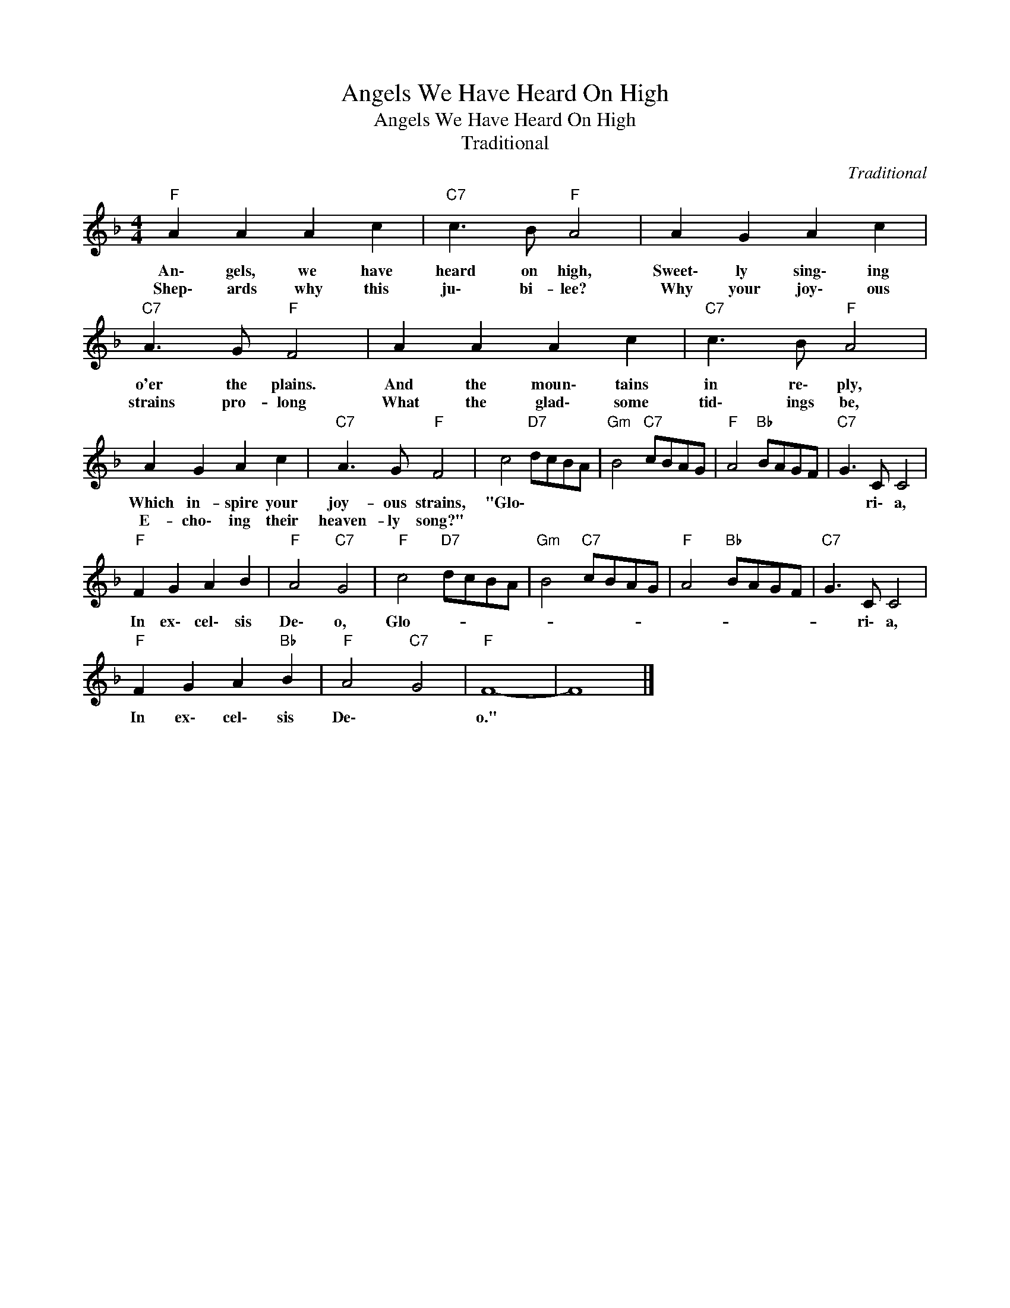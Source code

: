 X:1
T:Angels We Have Heard On High
T:Angels We Have Heard On High
T:Traditional
C:Traditional
Z:Public Domain
L:1/8
M:4/4
K:F
V:1 treble 
%%MIDI program 0
V:1
"F" A2 A2 A2 c2 |"C7" c3 B"F" A4 | A2 G2 A2 c2 |"C7" A3 G"F" F4 | A2 A2 A2 c2 |"C7" c3 B"F" A4 | %6
w: An\- gels, we have|heard on high,|Sweet\- ly sing\- ing|o'er the plains.|And the moun\- tains|in re\- ply,|
w: Shep\- ards why this|ju\- bi- lee?|Why your joy\- ous|strains pro- long|What the glad\- some|tid\- ings be,|
 A2 G2 A2 c2 |"C7" A3 G"F" F4 | c4"D7" dcBA |"Gm" B4"C7" cBAG |"F" A4"Bb" BAGF |"C7" G3 C C4 | %12
w: Which in- spire your|joy- ous strains,|"Glo\- * * * *|||* ri\- a,|
w: E- cho\- ing their|heaven- ly song?"|||||
"F" F2 G2 A2 B2 |"F" A4"C7" G4 |"F" c4"D7" dcBA |"Gm" B4"C7" cBAG |"F" A4"Bb" BAGF |"C7" G3 C C4 | %18
w: In ex\- cel\- sis|De\- o,|Glo- * * * *|||* ri\- a,|
w: ||||||
"F" F2 G2 A2"Bb" B2 |"F" A4"C7" G4 |"F" F8- | F8 |] %22
w: In ex\- cel\- sis|De\- *|o."||
w: ||||

